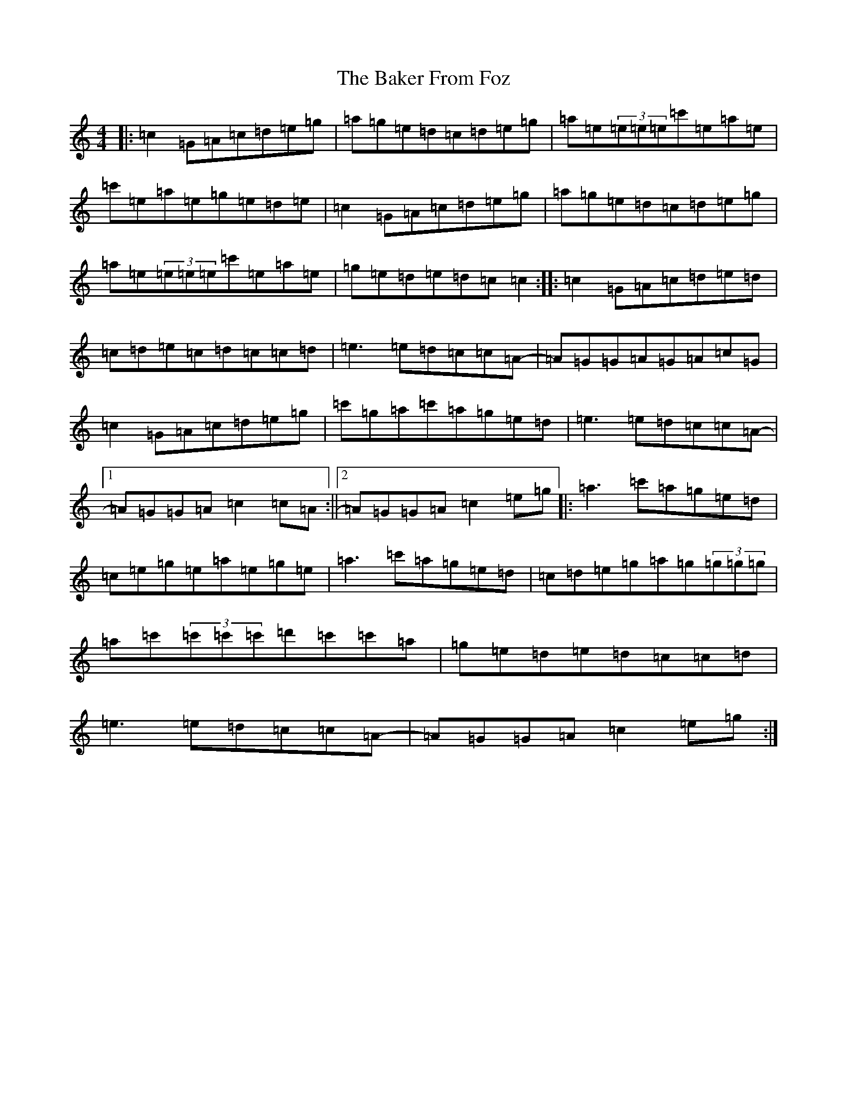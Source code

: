 X: 1183
T: Baker From Foz, The
S: https://thesession.org/tunes/11183#setting11183
R: reel
M:4/4
L:1/8
K: C Major
|:=c2=G=A=c=d=e=g|=a=g=e=d=c=d=e=g|=a=e(3=e=e=e=c'=e=a=e|=c'=e=a=e=g=e=d=e|=c2=G=A=c=d=e=g|=a=g=e=d=c=d=e=g|=a=e(3=e=e=e=c'=e=a=e|=g=e=d=e=d=c=c2:||:=c2=G=A=c=d=e=d|=c=d=e=c=d=c=c=d|=e3=e=d=c=c=A-|=A=G=G=A=G=A=c=G|=c2=G=A=c=d=e=g|=c'=g=a=c'=a=g=e=d|=e3=e=d=c=c=A-|1=A=G=G=A=c2=c=A:||2=A=G=G=A=c2=e=g|:=a3=c'=a=g=e=d|=c=e=g=e=a=e=g=e|=a3=c'=a=g=e=d|=c=d=e=g=a=g(3=g=g=g|=a=c'(3=c'=c'=c'=d'=c'=c'=a|=g=e=d=e=d=c=c=d|=e3=e=d=c=c=A-|=A=G=G=A=c2=e=g:|